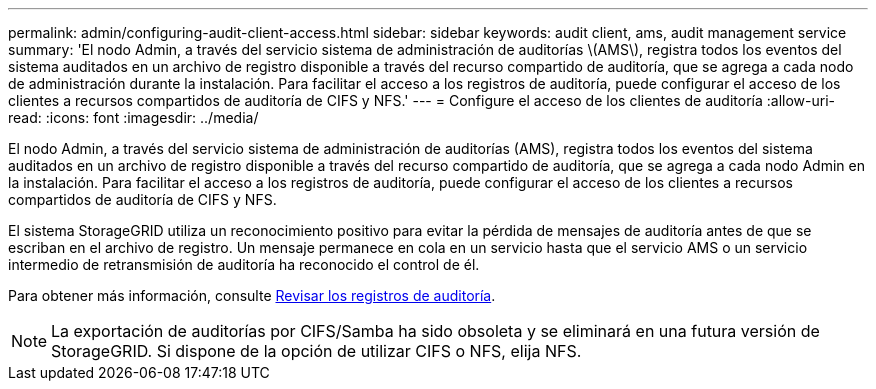 ---
permalink: admin/configuring-audit-client-access.html 
sidebar: sidebar 
keywords: audit client, ams, audit management service 
summary: 'El nodo Admin, a través del servicio sistema de administración de auditorías \(AMS\), registra todos los eventos del sistema auditados en un archivo de registro disponible a través del recurso compartido de auditoría, que se agrega a cada nodo de administración durante la instalación. Para facilitar el acceso a los registros de auditoría, puede configurar el acceso de los clientes a recursos compartidos de auditoría de CIFS y NFS.' 
---
= Configure el acceso de los clientes de auditoría
:allow-uri-read: 
:icons: font
:imagesdir: ../media/


[role="lead"]
El nodo Admin, a través del servicio sistema de administración de auditorías (AMS), registra todos los eventos del sistema auditados en un archivo de registro disponible a través del recurso compartido de auditoría, que se agrega a cada nodo Admin en la instalación. Para facilitar el acceso a los registros de auditoría, puede configurar el acceso de los clientes a recursos compartidos de auditoría de CIFS y NFS.

El sistema StorageGRID utiliza un reconocimiento positivo para evitar la pérdida de mensajes de auditoría antes de que se escriban en el archivo de registro. Un mensaje permanece en cola en un servicio hasta que el servicio AMS o un servicio intermedio de retransmisión de auditoría ha reconocido el control de él.

Para obtener más información, consulte xref:../audit/index.adoc[Revisar los registros de auditoría].


NOTE: La exportación de auditorías por CIFS/Samba ha sido obsoleta y se eliminará en una futura versión de StorageGRID. Si dispone de la opción de utilizar CIFS o NFS, elija NFS.
